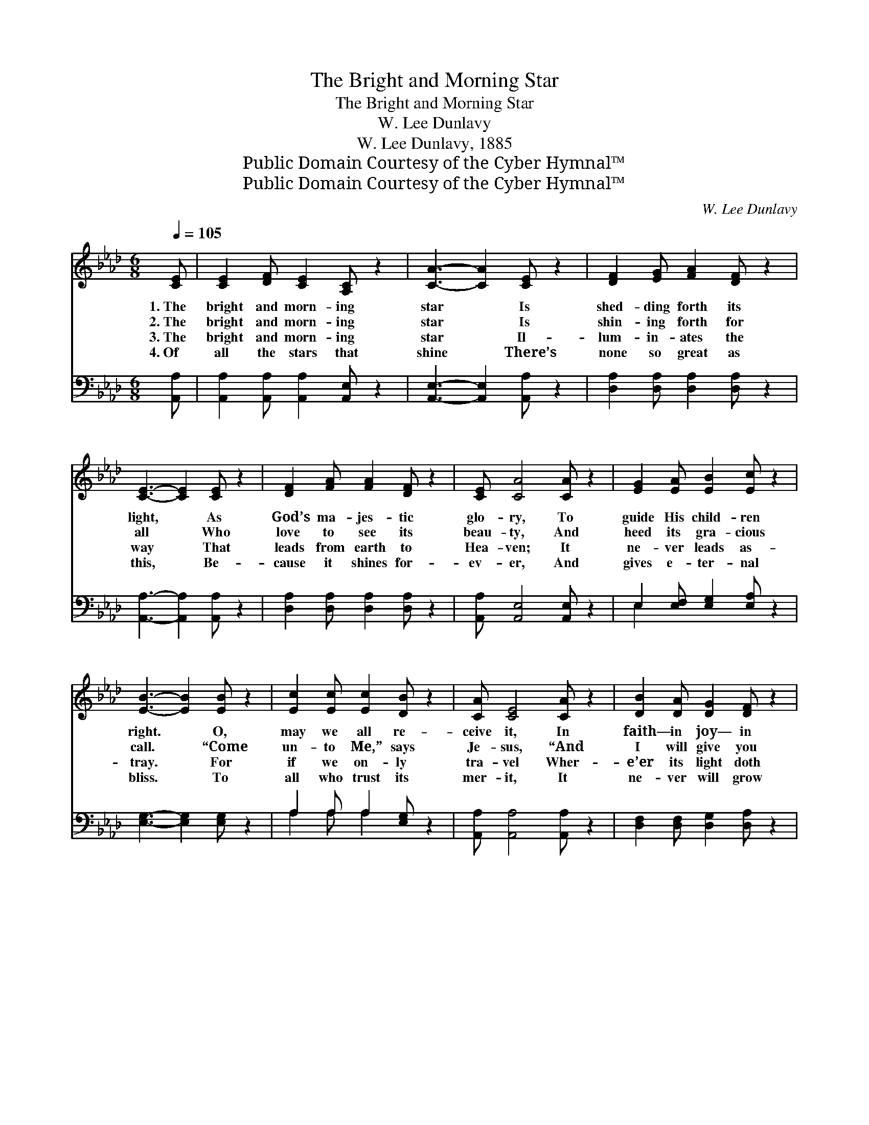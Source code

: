 X:1
T:The Bright and Morning Star
T:The Bright and Morning Star
T:W. Lee Dunlavy
T:W. Lee Dunlavy, 1885
T:Public Domain Courtesy of the Cyber Hymnal™
T:Public Domain Courtesy of the Cyber Hymnal™
C:W. Lee Dunlavy
Z:Public Domain
Z:Courtesy of the Cyber Hymnal™
%%score 1 ( 2 3 )
L:1/8
Q:1/4=105
M:6/8
K:Ab
V:1 treble 
V:2 bass 
V:3 bass 
V:1
 [CE] | [CE]2 [DF] [CE]2 [A,C] z2 | [CA]3- [CA]2 [CE] z2 | [DF]2 [EG] [FA]2 [DF] z2 | %4
w: 1.~The|bright and morn- ing|star * Is|shed- ding forth its|
w: 2.~The|bright and morn- ing|star * Is|shin- ing forth for|
w: 3.~The|bright and morn- ing|star * Il-|lum- in- ates the|
w: 4.~Of|all the stars that|shine * There’s|none so great as|
 [CE]3- [CE]2 [CE] z2 | [DF]2 [FA] [FA]2 [DF] z2 | [CE] [CA]4 [CA] z2 | [EG]2 [EA] [EB]2 [Ec] z2 | %8
w: light, * As|God’s ma- jes- tic|glo- ry, To|guide His child- ren|
w: all * Who|love to see its|beau- ty, And|heed its gra- cious|
w: way * That|leads from earth to|Hea- ven; It|ne- ver leads as-|
w: this, * Be-|cause it shines for-|ev- er, And|gives e- ter- nal|
 [EB]3- [EB]2 [EB] z2 | [Ec]2 [Ec] [Ec]2 [DB] z2 | [CA] [CE]4 [CA] z2 | [DB]2 [DA] [DG]2 [DF] z2 | %12
w: right. * O,|may we all re-|ceive it, In|faith— in joy— in|
w: call. * “Come|un- to Me,” says|Je- sus, “And|I will give you|
w: tray. * For|if we on- ly|tra- vel Wher-|e’er its light doth|
w: bliss. * To|all who trust its|mer- it, It|ne- ver will grow|
 [CE]3- [CE]2 [CE] z2 | [DF]2 [EG] [EA]2 [EB] z2 | [Ec] [Ee]4 [Fd] z2 | [Ec]2 [EA] [Ec]2 [DB] z2 | %16
w: love— * Un-|til it guides us|safe- ly In-|to the realms a-|
w: rest, * For|I am meek and|low- ly”; O|be for- ev- er|
w: show, * The|morn- ing star will|guide us A-|way from ev- ery|
w: dim, * It|is the bless- èd|Je- sus, Who|cleans- es from all|
 [CA]3- [CA]2 z z2 |"^Refrain" [Ec]2 [Ec] [Ec]2 [Fd] z2 | [Ec] [EA]4 z z2 | %19
w: bove. *|||
w: blest. *|||
w: foe. *|||
w: sin. *|||
 [Gd]2 [Gd] [Gd]2 [Ge] z2 | [Gd] [EB]4 z z2 | [Ec]2 [Ec] [Ec]2 [Fd] z2 | [Ec] [EA]4 z z2 | %23
w: ||||
w: ||||
w: ||||
w: ||||
 [Ec]2 [EB] [EB]2 [EB] z2 | [EB]3- [EB]2 z z2 | [Ec]2 [Ec] [Ec]2 [Fd] z2 | [Ec] [EA]4 z z2 | %27
w: ||||
w: ||||
w: ||||
w: ||||
 [Gd]2 [Gd] [Gd]2 [Ge] z2 | [Gd] [EB]4 z z2 | [Ec]2 [Ec] [Ec]2 [Fd] z2 | [Ec] [EA]2 [Ae]2 [Fd] z2 | %31
w: ||||
w: ||||
w: ||||
w: ||||
 [Ec]3 [EB]3 z2 | [EA]3- [EA]2 |] %33
w: ||
w: ||
w: ||
w: ||
V:2
 [A,,A,] | [A,,A,]2 [A,,A,] [A,,A,]2 [A,,E,] z2 | [A,,E,]3- [A,,E,]2 [A,,A,] z2 | %3
w: ~|~ ~ ~ ~|~ * ~|
 [D,A,]2 [D,A,] [D,A,]2 [D,A,] z2 | [A,,A,]3- [A,,A,]2 [A,,A,] z2 | %5
w: ~ ~ ~ ~|~ * ~|
 [D,A,]2 [D,A,] [D,A,]2 [D,A,] z2 | [A,,A,] [A,,E,]4 [A,,E,] z2 | E,2 [E,F,] [E,G,]2 [E,A,] z2 | %8
w: ~ ~ ~ ~|~ ~ ~|~ ~ ~ ~|
 [E,G,]3- [E,G,]2 [E,G,] z2 | A,2 A, A,2 [E,G,] z2 | [A,,A,] [A,,A,]4 [A,,A,] z2 | %11
w: ~ * ~|~ ~ ~ ~|~ ~ ~|
 [D,F,]2 [D,F,] [D,G,]2 [D,A,] z2 | [A,,A,]3- [A,,A,]2 [A,,A,] z2 | %13
w: ~ ~ ~ ~|~ * ~|
 [D,A,]2 [D,B,] [C,A,]2 [E,G,] z2 | A, [A,C]4 [D,A,] z2 | [E,A,]2 [E,C] [E,A,]2 [E,G,] z2 | %16
w: ~ ~ ~ ~|~ ~ ~|~ ~ ~ ~|
 [A,,A,]3- [A,,A,]2 z z2 | A,2 A, A,2 A, z2 | A, [A,C]4 z z2 | [E,B,]2 [E,B,] [E,B,]2 [E,C] z2 | %20
w: ~ *|It will guide us|safe- ly,|Tho’ the way be|
 [E,B,] [E,G,]4 z z2 | A,2 A, A,2 A, z2 | A, [A,C]4 z z2 | [E,A,]2 [E,G,] [E,G,]2 [E,G,] z2 | %24
w: drear- y;|It will guide us|safe- ly|To e- ter- nal|
 [E,G,]3- [E,G,]2 z z2 | A,2 A, A,2 A, z2 | A, [A,C]4 z z2 | [E,B,]2 [E,B,] [E,B,]2 [E,C] z2 | %28
w: life. *|It will guide us|safe- ly|In- to bliss and|
 [E,B,] [E,G,]4 z z2 | A,2 A, A,2 A, z2 | A, [A,C]2 [C,A,]2 [D,A,] z2 | [E,A,]3 [E,D]3 z2 | %32
w: glo- ry;|It will guide us|safe- ly If we|trust its|
 [A,,C]3- [A,,C]2 |] %33
w: light. *|
V:3
 x | x8 | x8 | x8 | x8 | x8 | x8 | E,2 x6 | x8 | A,2 A, A,2 x3 | x8 | x8 | x8 | x8 | A, x7 | x8 | %16
 x8 | A,2 A, A,2 A, x2 | A, x7 | x8 | x8 | A,2 A, A,2 A, x2 | A, x7 | x8 | x8 | A,2 A, A,2 A, x2 | %26
 A, x7 | x8 | x8 | A,2 A, A,2 A, x2 | A, x7 | x8 | x5 |] %33

